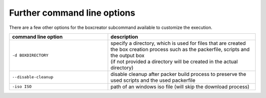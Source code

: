 Further command line options
############################
There are a few other options for the boxcreator subcommand available to customize the execution.


.. list-table::
   :widths: 20 30
   :header-rows: 1

   * - command line option
     - description
   * - ``-d BOXDIRECTORY``
     - | specify a directory, which is used for files that are created the box creation process such as the packerfile, scripts and the output box
       | (if not provided a directory will be created in the actual directory)
   * - ``--disable-cleanup``
     - disable cleanup after packer build process to preserve the used scripts and the used packerfile
   * - ``-iso ISO``
     - path of an windows iso file (will skip the download process)